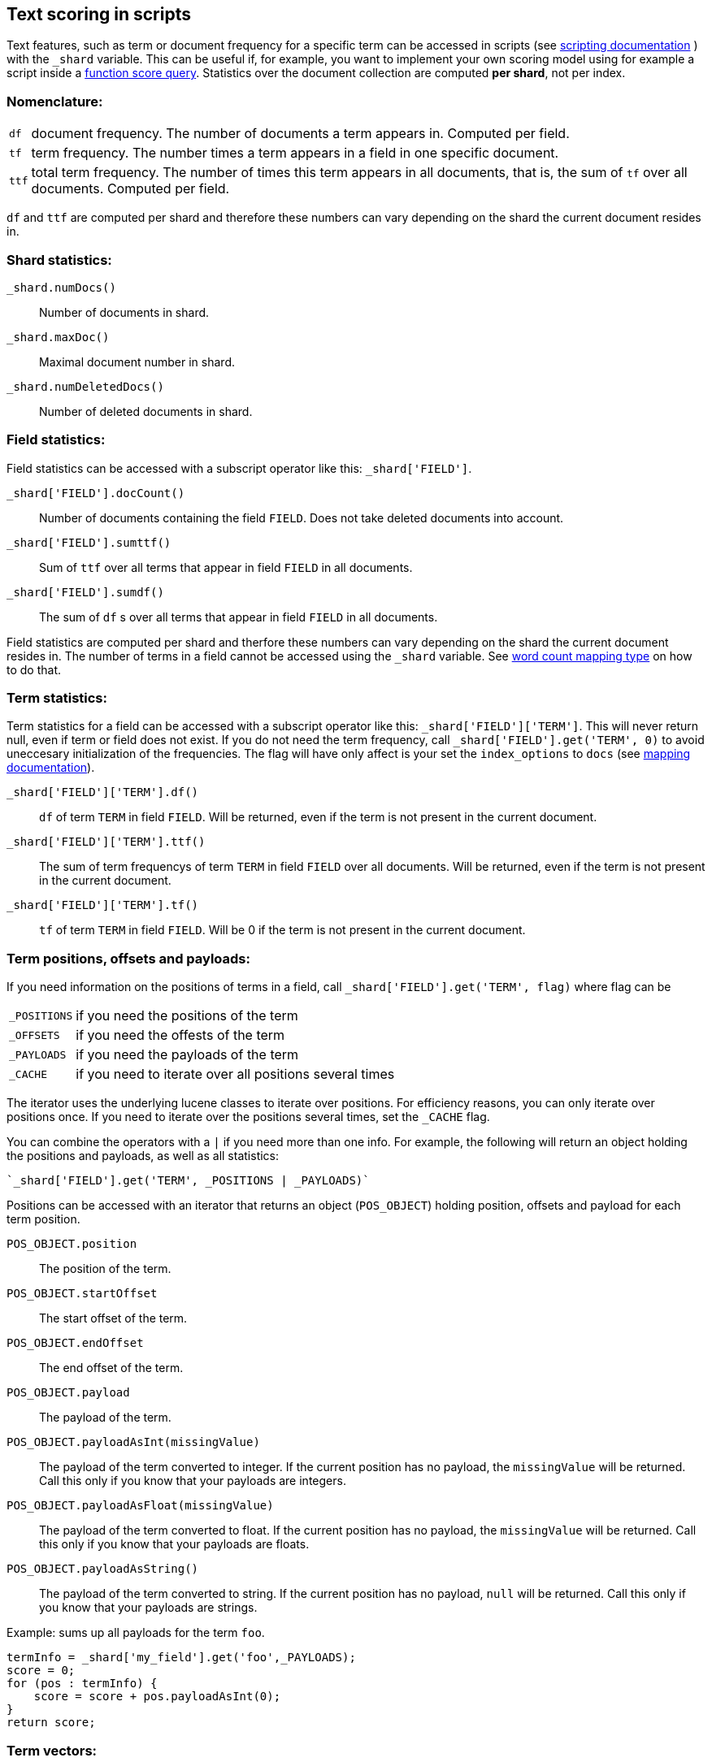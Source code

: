 [[modules-advanced-scripting]]
== Text scoring in scripts


Text features, such as term or document frequency for a specific term can be accessed in scripts (see <<modules-scripting, scripting documentation>> ) with the `_shard` variable. This can be useful if, for example, you want to implement your own scoring model using for example a script inside a <<query-dsl-function-score-query,function score query>>.
Statistics over the document collection are computed *per shard*, not per
index.

[float]
=== Nomenclature:


[horizontal]
`df`::

    document frequency. The number of documents a term appears in. Computed
    per field.


`tf`::

    term frequency. The number times a term appears in a field in one specific
    document.

`ttf`::

    total term frequency. The number of times this term appears in all
    documents, that is, the sum of `tf` over all documents.  Computed per
    field.

`df` and `ttf` are computed per shard and therefore these numbers can vary
depending on the shard the current document resides in.


[float]
=== Shard statistics:

`_shard.numDocs()`::

    Number of documents in shard. 
    
`_shard.maxDoc()`::

    Maximal document number in shard.
    
`_shard.numDeletedDocs()`::

    Number of deleted documents in shard.


[float]
=== Field statistics:

Field statistics can be accessed with a subscript operator like this:
`_shard['FIELD']`.


`_shard['FIELD'].docCount()`::

    Number of documents containing the field `FIELD`. Does not take deleted documents into account.

`_shard['FIELD'].sumttf()`::

    Sum of `ttf` over all terms that appear in field `FIELD` in all documents.
    
`_shard['FIELD'].sumdf()`::

    The sum of `df` s over all terms that appear in field `FIELD` in all
    documents.


Field statistics are computed per shard and therfore these numbers can vary
depending on the shard the current document resides in.
The number of terms in a field cannot be accessed using the `_shard` variable. See <<mapping-core-types, word count mapping type>> on how to do that.

[float]
=== Term statistics:

Term statistics for a field can be accessed with a subscript operator like
this: `_shard['FIELD']['TERM']`. This will never return null, even if term or field does not exist. 
If you do not need the term frequency, call `_shard['FIELD'].get('TERM', 0)`
to avoid uneccesary initialization of the frequencies. The flag will have only
affect is your set the `index_options` to `docs` (see <<mapping-core-types, mapping documentation>>).


`_shard['FIELD']['TERM'].df()`::

    `df` of term `TERM` in field `FIELD`. Will be returned, even if the term
    is not present in the current document.

`_shard['FIELD']['TERM'].ttf()`::

    The sum of term frequencys of term `TERM` in field `FIELD` over all
    documents. Will be returned, even if the term is not present in the
    current document.

`_shard['FIELD']['TERM'].tf()`::

    `tf` of term `TERM` in field `FIELD`. Will be 0 if the term is not present
    in the current document.


[float]
=== Term positions, offsets and payloads:

If you need information on the positions of terms in a field, call
`_shard['FIELD'].get('TERM', flag)` where flag can be

[horizontal]
`_POSITIONS`::      if you need the positions of the term
`_OFFSETS`::        if you need the offests of the term
`_PAYLOADS`::       if you need the payloads of the term
`_CACHE`::          if you need to iterate over all positions several times

The iterator uses the underlying lucene classes to iterate over positions. For efficiency reasons, you can only iterate over positions once. If you need to iterate over the positions several times, set the `_CACHE` flag.

You can combine the operators with a `|` if you need more than one info. For
example, the following will return an object holding the positions and payloads,
as well as all statistics:


    `_shard['FIELD'].get('TERM', _POSITIONS | _PAYLOADS)`


Positions can be accessed with an iterator that returns an object
(`POS_OBJECT`) holding position, offsets and payload for each term position.

`POS_OBJECT.position`::

    The position of the term.

`POS_OBJECT.startOffset`::

    The start offset of the term.

`POS_OBJECT.endOffset`::

    The end offset of the term.

`POS_OBJECT.payload`::

    The payload of the term.

`POS_OBJECT.payloadAsInt(missingValue)`::

    The payload of the term converted to integer. If the current position has
    no payload, the `missingValue` will be returned. Call this only if you
    know that your payloads are integers.

`POS_OBJECT.payloadAsFloat(missingValue)`::

    The payload of the term converted to float. If the current position has no
    payload, the `missingValue` will be returned. Call this only if you know
    that your payloads are floats.

`POS_OBJECT.payloadAsString()`::

    The payload of the term converted to string. If the current position has
    no payload, `null` will be returned. Call this only if you know that your
    payloads are strings.


Example: sums up all payloads for the term `foo`.

[source,mvel]
---------------------------------------------------------
termInfo = _shard['my_field'].get('foo',_PAYLOADS);
score = 0;
for (pos : termInfo) {
    score = score + pos.payloadAsInt(0);
}
return score;
---------------------------------------------------------


[float]
=== Term vectors:

The `_shard` variable can only be used to gather statistics for single terms. If you want to use information on all terms in a field, you must store the term vectors (set `term_vector` in the mapping as described in the <<mapping-core-types,mapping documentation>>). To access them, call
`_shard.getTermVectors()` to get a
https://lucene.apache.org/core/4_0_0/core/org/apache/lucene/index/Fields.html[Fields]
instance. This object can then be used as described in https://lucene.apache.org/core/4_0_0/core/org/apache/lucene/index/Fields.html[lucene doc] to iterate over fields and then for each field iterate over each term in the field.
The method will return null if the term vectors were not stored.

